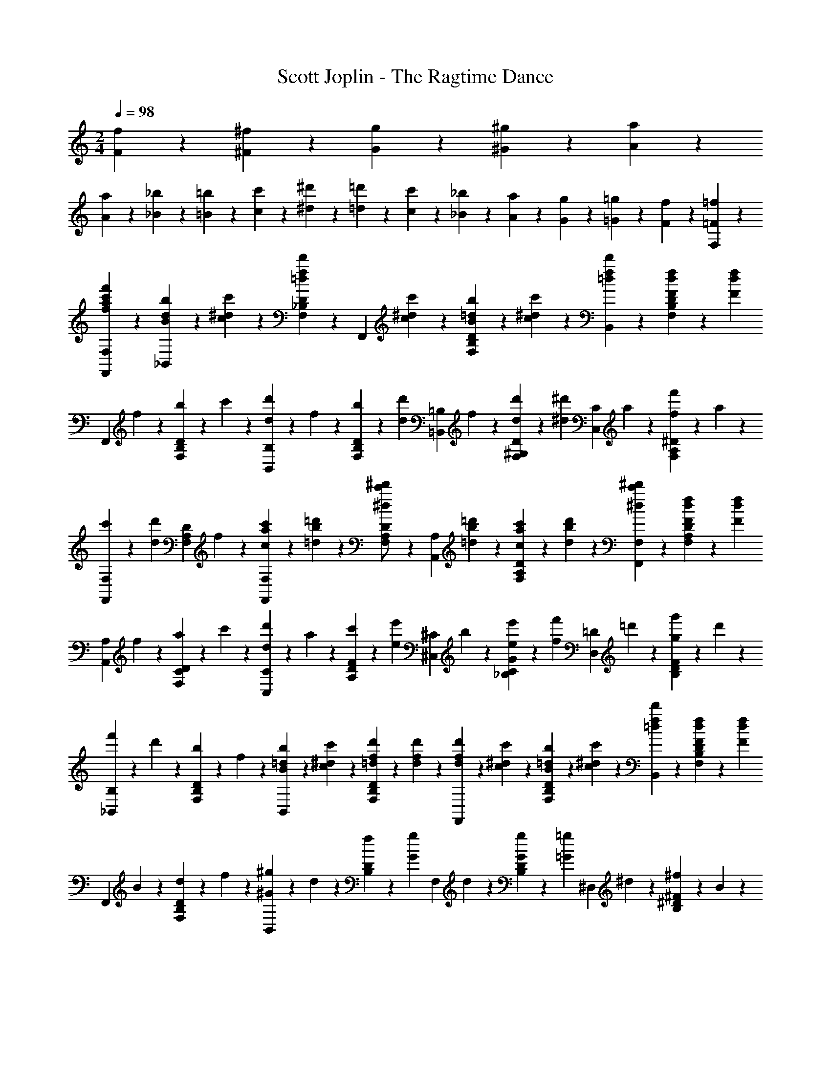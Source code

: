 X: 1
T: Scott Joplin - The Ragtime Dance
Z: ABC Generated by Starbound Composer
L: 1/4
M: 2/4
Q: 1/4=98
K: C
[f/6F/6] z/12 [^f/6^F/6] z/12 [g/6G/6] z/12 [^g/6^G/6] z/12 [A7/6a7/6] z/12 
[A/6a/6] z/12 [_B/6_b/6] z/12 [=B/6=b/6] z/12 [c2/3c'2/3] z/3 [^d/6^d'/6] z/12 [=d/6=d'/6] z/12 [c/6c'/6] z/12 [_B/6_b/6] z/12 [A/6a/6] z/12 [G/6g/6] z/12 [=G/6=g/6] z/12 [F/6f/6] z/12 [=F/3=f/3F,/3] z2/3 
[f'/3f/3a/3c'/3F,,/3F,/3] z2/3 [b/6d/6B/6_B,,/3] z/12 [c/6^d/6c'/6] z/12 [D/3_B,/3F,/3d'2/3f2/3=d2/3] z/6 [z/4F,,/3] [c/6^d/6c'/6] z/12 [b/6=d/6B/6D/3B,/3F,/3] z/12 [c/6^d/6c'/6] z/12 [d'/3f/3=d/3B,,/3] z/6 [f/6d/6F/6D/3B,/3F,/3] z/12 [z/4f/3d/3F/3] 
[z/4F,,/3] f/6 z/12 [b/6D/3B,/3F,/3] z/12 c'/6 z/12 [d/6d'/6B,/3B,,/3] z/12 f/6 z/12 [b/6D/3B,/3F,/3] z/12 [z/4d/3d'/3] [z/4=B,,/3=B,/3] f/6 z/12 [d/6d'/6^G,/3D/3F,/3] z/12 [z/4^d/3^d'/3] [z/4C,/3C/3] a/6 z/12 [f/6f'/6^D/3A,/3F,/3] z/12 a/6 z/12 
[c'/6F,,/3F,/3] z/12 [z/4d/3d'/3] [z/4F,/3A,/3D/3] f/6 z/12 [c'/6a/6c/6F,,/3F,/3] z/12 [=d'/6b/6=d/6] z/12 [D/3A,/3F,/3^d'/2c'/2^d/2] z/6 [z/4A,,/3A,/3] [=d'/6b/6=d/6] z/12 [c'/6a/6c/6D/3A,/3F,/3] z/12 [d'/6b/6d/6] z/12 [^d'/3c'/3^d/3F,,/3F,/3] z/6 [f/6d/6F/6D/3A,/3F,/3] z/12 [z/4f/3d/3F/3] 
[z/4A,,/3A,/3] f/6 z/12 [a/6D/3C/3F,/3] z/12 c'/6 z/12 [d'/6d/6C,/3C/3] z/12 a/6 z/12 [c'/6F/3D/3A,/3] z/12 [z/4e'/3e/3] [z/4^C,/3^C/3] b/6 z/12 [e'/6e/6G/3C/3_B,/3] z/12 [z/4f/3f'/3] [z/4D,/3=D/3] =d'/6 z/12 [g/6g'/6F/3D/3B,/3] z/12 d'/6 z/12 
[f'/6_B,,/3B,/3] z/12 d'/6 z/12 [b/6F,/3B,/3D/3] z/12 f/6 z/12 [b/6=d/6B/6B,,/3] z/12 [c'/6^d/6c/6] z/12 [d'/6f/6=d/6F,/3B,/3D/3] z/12 [d/6f/6d'/6] z/12 [d'/6f/6d/6F,,/3] z/12 [c/6^d/6c'/6] z/12 [b/6=d/6B/6F,/3B,/3D/3] z/12 [c/6^d/6c'/6] z/12 [d'/3f/3=d/3B,,/3] z/6 [f/6d/6F/6F,/3B,/3D/3] z/12 [z/4F/3d/3f/3] 
[z/4F,,/3] B/6 z/12 [d/6F,/3B,/3D/3] z/12 f/6 z/12 [^G/6^g/6B,,/3] z/12 d/6 z/12 [f/6D/3B,/3] z/12 [z/4G/3g/3] [z/4F,/3] d/6 z/12 [G/6g/6D/3B,/3] z/12 [z/4=g/3=G/3] [z/4^D,/3] ^d/6 z/12 [^F/6^f/6^D/3B,/3] z/12 B/6 z/12 
[d/6D,/3] z/12 [z/4G/3g/3] [z/4D/3B,/3] [z/4g/3] [z/4E,/3] a/6 z/12 [b/6C/3B,/3=G,/3] z/12 a/6 z/12 [b/6E,/3] z/12 a/6 z/12 [b/6C/3B,/3G,/3] z/12 g/6 z/12 [=f/3F,/3] z/6 [=D/3B,/3d'/2f/2] z/6 
[z/4G,,/3] g/6 z/12 [=b/6=F/3=B,/3G,/3] z/12 d'/6 z/12 [c'/6_b/6e/6=C,/3] z/12 [z/4c'/3b/3e/3] [z/4E/3=C/3_B,/3] [d'/6b/6e/6] z/12 [c'/6d/6F,,/3] z/12 f/6 z/12 [c'/6d/6F/3A,/3] z/12 [f/6d/6] z/12 [B,/3b=dF] z/6 [F,,/3F,/3] z/6 
[G,/3G,,/3] z/6 [A,,/3A,/3] z/6 [b/6d/6B/6B,,/3] z/12 [c/6^d/6c'/6] z/12 [D/3B,/3F,/3d'2/3f2/3=d2/3] z/6 [z/4F,,/3] [c/6^d/6c'/6] z/12 [b/6=d/6B/6D/3B,/3F,/3] z/12 [c/6^d/6c'/6] z/12 [d'/3f/3=d/3B,,/3] z/6 [f/6d/6F/6D/3B,/3F,/3] z/12 [z/4f/3d/3F/3] 
[z/4F,,/3] f/6 z/12 [b/6D/3B,/3F,/3] z/12 c'/6 z/12 [d/6d'/6B,/3B,,/3] z/12 f/6 z/12 [b/6D/3B,/3F,/3] z/12 [z/4d/3d'/3] [z/4=B,,/3=B,/3] f/6 z/12 [d/6d'/6^G,/3D/3F,/3] z/12 [z/4^d/3^d'/3] [z/4C,/3C/3] a/6 z/12 [f/6f'/6^D/3A,/3F,/3] z/12 a/6 z/12 
[c'/6F,,/3F,/3] z/12 [z/4d/3d'/3] [z/4F,/3A,/3D/3] f/6 z/12 [c'/6a/6c/6F,,/3F,/3] z/12 [=d'/6b/6=d/6] z/12 [D/3A,/3F,/3^d'/2c'/2^d/2] z/6 [z/4A,,/3A,/3] [=d'/6b/6=d/6] z/12 [c'/6a/6c/6D/3A,/3F,/3] z/12 [d'/6b/6d/6] z/12 [^d'/3c'/3^d/3F,,/3F,/3] z/6 [f/6d/6F/6D/3A,/3F,/3] z/12 [z/4f/3d/3F/3] 
[z/4A,,/3A,/3] f/6 z/12 [a/6D/3C/3F,/3] z/12 c'/6 z/12 [d'/6d/6C,/3C/3] z/12 a/6 z/12 [c'/6F/3D/3A,/3] z/12 [z/4e'/3e/3] [z/4^C,/3^C/3] b/6 z/12 [e'/6e/6G/3C/3_B,/3] z/12 [z/4f/3f'/3] [z/4=D,/3=D/3] =d'/6 z/12 [g/6g'/6F/3D/3B,/3] z/12 d'/6 z/12 
[f'/6_B,,/3B,/3] z/12 d'/6 z/12 [b/6F,/3B,/3D/3] z/12 f/6 z/12 [b/6=d/6B/6B,,/3] z/12 [c'/6^d/6c/6] z/12 [d'/6f/6=d/6F,/3B,/3D/3] z/12 [d/6f/6d'/6] z/12 [d'/6f/6d/6F,,/3] z/12 [c/6^d/6c'/6] z/12 [b/6=d/6B/6F,/3B,/3D/3] z/12 [c/6^d/6c'/6] z/12 [d'/3f/3=d/3B,,/3] z/6 [f/6d/6F/6F,/3B,/3D/3] z/12 [z/4F/3d/3f/3] 
[z/4F,,/3] B/6 z/12 [d/6F,/3B,/3D/3] z/12 f/6 z/12 [^G/6^g/6B,,/3] z/12 d/6 z/12 [f/6D/3B,/3] z/12 [z/4G/3g/3] [z/4F,/3] d/6 z/12 [G/6g/6D/3B,/3] z/12 [z/4=g/3=G/3] [z/4^D,/3] ^d/6 z/12 [^F/6^f/6^D/3B,/3] z/12 B/6 z/12 
[d/6D,/3] z/12 [z/4G/3g/3] [z/4D/3B,/3] [z/4g/3] [z/4E,/3] a/6 z/12 [b/6C/3B,/3=G,/3] z/12 a/6 z/12 [b/6E,/3] z/12 a/6 z/12 [b/6C/3B,/3G,/3] z/12 g/6 z/12 [=f/3F,/3] z/6 [=D/3B,/3d'/2f/2] z/6 
[z/4G,,/3] g/6 z/12 [=b/6=F/3=B,/3G,/3] z/12 d'/6 z/12 [c'/6_b/6e/6=C,/3] z/12 [z/4c'/3b/3e/3] [z/4E/3=C/3_B,/3] [d'/6b/6e/6] z/12 [c'/6d/6F,,/3] z/12 f/6 z/12 [c'/6d/6F/3A,/3] z/12 [f/6d/6] z/12 [B,/3b2/3=d2/3F2/3] z/6 [F,,/3F,/3] z/6 
[_b'/3b/3d'/3f'/3_B,,,/3B,,/3] z2/3 [B/3G/3D,/3] z/6 [^D/3B,/3G,/3^d/2G/2] z/6 [z/4^G,,/3] [c/6d/6] z/12 [B/6=d/6C/3D/3^G,/3] z/12 [^G/6c/6] z/12 [c/6=G/6D,/3] z/12 B/6 z/12 [A/6D/3B,/3=G,/3] z/12 [z/4B/3] 
[z/4D/3B,/3G,/3] D/6 z/12 F/6 z/12 ^F/6 z/12 [G/3C,/3] z/6 [D/3C/3G,/3c/2G/2] z/6 [z/4F,/3] c/6 z/12 [B/6=F/3C/3^G,/3] z/12 ^G/6 z/12 [G/6C,/3] z/12 =G/6 z/12 [^F/6D/3C/3=G,/3] z/12 [z/4G/3] 
[z/4D/3C/3G,/3] G/6 z/12 ^G/6 z/12 B/6 z/12 [c/6G/6F,/3] z/12 [z/4G/3d/3] [z/4=D/3B,/3^G,/3] [z/4c/3G/3] [z/4B,,/3] =F/6 z/12 [=G/6D/3B,/3G,/3] z/12 ^G/6 z/12 [=G/6B/6D,/3] z/12 [z/4G/3c/3] [z/4^D/3B,/3=G,/3] [z/4G/3B/3] 
[z/4=G,,/3G,/3] B/6 z/12 [c/6^F,,/3^F,/3] z/12 ^c/6 z/12 [d/6=F,,/3=F,/3] z/12 [z/4F/3] [z/4=D/3B,/3F,/3] ^F/6 z/12 [G/3E/3C,,/3C,/3] z/6 [A/3^D/3F,/3F,,/3] z/6 [B,,,/3B,,/3B=D] z/6 [^G,/3^G,,/3] z/6 
[=G,,/3=G,/3] z/6 [F,,/3F,/3] z/6 [B/3G/3^D,,/3D,/3] z/6 [^D/3B,/3G,/3^d/2G/2] z/6 [z/4^G,,/3] [=c/6d/6] z/12 [B/6=d/6C/3D/3^G,/3] z/12 [^G/6c/6] z/12 [c/6=G/6D,/3] z/12 B/6 z/12 [A/6D/3B,/3=G,/3] z/12 [z/4B/3] 
[z/4D/3B,/3G,/3] D/6 z/12 =F/6 z/12 ^F/6 z/12 [G/3C,/3] z/6 [D/3C/3G,/3c/2G/2] z/6 [z/4F,/3] c/6 z/12 [B/6=F/3C/3^G,/3] z/12 ^G/6 z/12 [G/6C,/3] z/12 =G/6 z/12 [^F/6D/3C/3=G,/3] z/12 [z/4G/3] 
[z/4D/3C/3G,/3] G/6 z/12 ^G/6 z/12 B/6 z/12 [c/3G,,2/3^G,2/3] z/6 [D/3C/3] z/6 [=F/3D/3C/3G,,/3G,/3] z/6 [^F/3D/3C/3A,/3A,,/3] z/6 [=G/3D/3B,/3B,,/3B,/3] z/6 [B2/3E2/3C2/3C,,2/3C,2/3] z/3 
[^G/3=F/3C/3F,,,/3F,,/3] z/6 [z/2=G2/3B,,,2/3B,,2/3] [B,/3D/3] z/6 [z/2F2/3B,,,2/3B,,2/3] [=D/3B,/3G,/3] z/6 [^D/3B,/3=G,/3D,,/3D,/3] z/6 B/3 z/6 [=D2/3^G2/3B2/3B,,,2/3B,,2/3] z/3 
[B/3=G/3D,/3] z/6 [^D/3B,/3G,/3^d/2G/2] z/6 [z/4G,,/3] [c/6d/6] z/12 [B/6=d/6C/3D/3^G,/3] z/12 [^G/6c/6] z/12 [c/6=G/6D,/3] z/12 B/6 z/12 [A/6D/3B,/3=G,/3] z/12 [z/4B/3] [z/4D/3B,/3G,/3] D/6 z/12 F/6 z/12 ^F/6 z/12 
[G/3C,/3] z/6 [D/3C/3G,/3c/2G/2] z/6 [z/4F,/3] c/6 z/12 [B/6=F/3C/3^G,/3] z/12 ^G/6 z/12 [G/6C,/3] z/12 =G/6 z/12 [^F/6D/3C/3=G,/3] z/12 [z/4G/3] [z/4D/3C/3G,/3] G/6 z/12 ^G/6 z/12 B/6 z/12 
[c/6G/6F,/3] z/12 [z/4G/3d/3] [z/4=D/3B,/3^G,/3] [z/4c/3G/3] [z/4B,,/3] =F/6 z/12 [=G/6D/3B,/3G,/3] z/12 ^G/6 z/12 [=G/6B/6D,/3] z/12 [z/4G/3c/3] [z/4^D/3B,/3=G,/3] [z/4G/3B/3] [z/4=G,,/3G,/3] B/6 z/12 [c/6^F,,/3^F,/3] z/12 ^c/6 z/12 
[d/6=F,,/3=F,/3] z/12 [z/4F/3] [z/4=D/3B,/3F,/3] ^F/6 z/12 [G/3E/3C,,/3C,/3] z/6 [A/3^D/3F,/3F,,/3] z/6 [B,,,/3B,,/3B=D] z/6 [^G,/3^G,,/3] z/6 [=G,,/3=G,/3] z/6 [F,,/3F,/3] z/6 
[B/3G/3D,,/3D,/3] z/6 [^D/3B,/3G,/3^d/2G/2] z/6 [z/4^G,,/3] [=c/6d/6] z/12 [B/6=d/6C/3D/3^G,/3] z/12 [^G/6c/6] z/12 [c/6=G/6D,/3] z/12 B/6 z/12 [A/6D/3B,/3=G,/3] z/12 [z/4B/3] [z/4D/3B,/3G,/3] D/6 z/12 =F/6 z/12 ^F/6 z/12 
[G/3C,/3] z/6 [D/3C/3G,/3c/2G/2] z/6 [z/4F,/3] c/6 z/12 [B/6=F/3C/3^G,/3] z/12 ^G/6 z/12 [G/6C,/3] z/12 =G/6 z/12 [^F/6D/3C/3=G,/3] z/12 [z/4G/3] [z/4D/3C/3G,/3] G/6 z/12 ^G/6 z/12 B/6 z/12 
[c/3G,,2/3^G,2/3] z/6 [D/3C/3] z/6 [=F/3D/3C/3G,,/3G,/3] z/6 [^F/3D/3C/3A,/3A,,/3] z/6 [=G/3D/3B,/3B,,/3B,/3] z/6 [B2/3E2/3C2/3C,,2/3C,2/3] z/3 [^G/3=F/3C/3F,,,/3F,,/3] z/6 
[z/2=G2/3B,,,2/3B,,2/3] [B,/3D/3] z/6 [z/2F2/3B,,,2/3B,,2/3] [=D/3B,/3G,/3] z/6 [^D/3B,/3=G,/3D,,/3D,/3] z/6 [B/6B,/6] z/12 [b/6B,/6] z/12 [b/6B,/6] z/12 [b/6B,/6] z/12 [b/3B,/3] z/6 
[d'/3^g/3F,/3] z/6 [f'/3g/3=D/3B,/3^G,/3] z/6 [B,,/3c'/2g/2] z/6 [z/4D/3B,/3G,/3] =b/6 z/12 [g/6c'/6F,/3] z/12 d/6 z/12 [f/6G,/3B,/3D/3] z/12 g/6 z/12 [_b/6B,,/3] z/12 [z/4c'/3] [z/4B,/3G,/3D/3] b/6 z/12 
[c'/3=g/3D,/3] z/6 [g/3^d'/3^D/3B,/3=G,/3] z/6 [B,,/3b/2g/2] z/6 [z/4D/3B,/3G,/3] a/6 z/12 [b/6g/6D,/3] z/12 B/6 z/12 [^d/6G,/3B,/3D/3] z/12 f/6 z/12 [g/6B,,/3] z/12 b/6 z/12 [g/6G,/3B,/3D/3] z/12 d/6 z/12 
[=d/6F,/3] z/12 ^d/6 z/12 [f/6^G,/3B,/3=D/3] z/12 g/6 z/12 [^g/6B,,/3] z/12 b/6 z/12 [=d'/6G,/3B,/3D/3] z/12 [z/4c'/3g/3] [z/4F,/3] B/6 z/12 [c/6G,/3B,/3D/3] z/12 [z/4=d/3] [z/4B,,/3] g/6 z/12 [=g/6G,/3B,/3D/3] z/12 f/6 z/12 
[^d/6D,/3] z/12 e/6 z/12 [f/6=G,/3B,/3^D/3] z/12 ^f/6 z/12 [g/6B,,/3] z/12 b/6 z/12 [c'/6G,/3B,/3D/3] z/12 [z/4b/3g/3] [z/4D,/3] B/6 z/12 [d/6G,/3B,/3D/3] z/12 [z/4g/3] [z/4^C2/3E,2/3G,2/3B,2/3] g/6 z/12 b/3 z/6 
[d'/3^g/3F,/3] z/6 [f'/3g/3=D/3B,/3^G,/3] z/6 [B,,/3c'/2g/2] z/6 [z/4D/3B,/3G,/3] =b/6 z/12 [g/6c'/6F,/3] z/12 =d/6 z/12 [=f/6G,/3B,/3D/3] z/12 g/6 z/12 [_b/6B,,/3] z/12 [z/4c'/3] [z/4B,/3G,/3D/3] b/6 z/12 
[c'/3=g/3D,/3] z/6 [g/3^d'/3^D/3B,/3=G,/3] z/6 [B,,/3b/2g/2] z/6 [z/4D/3B,/3G,/3] a/6 z/12 [b/6g/6D,/3] z/12 B/6 z/12 [^d/6D/3B,/3G,/3] z/12 g/6 z/12 [b/3G,/3] z/6 [b/3D/3C/3] z/6 
[c'/3D2/3=C2/3^G,2/3] z/6 [d/3c/3] z/6 [f/3d/3c/3G,,/3G,/3] z/6 [^f/3d/3c/3A,/3A,,/3] z/6 [g/3d/3B/3B,,/3B,/3] z/6 [b2/3e2/3c2/3C,,2/3C,2/3] z/3 [^g/3=f/3c/3F,,/3F,,,/3] z/6 
[z/2=g2/3B,,,2/3B,,2/3] [B/3d/3] z/6 [z/2f2/3B,,,2/3B,,2/3] [^G/3B/3=d/3] z/6 [^d/3B/3=G/3D,,/3D,/3] z/6 [b/6B,/6] z/12 [b/6B,/6] z/12 [b/6B,/6] z/12 [b/6B,/6] z/12 [b/3B,/3] z/6 
[=d'/3^g/3F,/3] z/6 [f'/3g/3=D/3B,/3G,/3] z/6 [B,,/3c'/2g/2] z/6 [z/4D/3B,/3G,/3] =b/6 z/12 [g/6c'/6F,/3] z/12 =d/6 z/12 [f/6G,/3B,/3D/3] z/12 g/6 z/12 [_b/6B,,/3] z/12 [z/4c'/3] [z/4B,/3G,/3D/3] b/6 z/12 
[c'/3=g/3D,/3] z/6 [g/3^d'/3^D/3B,/3=G,/3] z/6 [B,,/3b/2g/2] z/6 [z/4D/3B,/3G,/3] a/6 z/12 [b/6g/6D,/3] z/12 B/6 z/12 [^d/6G,/3B,/3D/3] z/12 f/6 z/12 [g/6B,,/3] z/12 b/6 z/12 [g/6G,/3B,/3D/3] z/12 d/6 z/12 
[=d/6F,/3] z/12 ^d/6 z/12 [f/6^G,/3B,/3=D/3] z/12 g/6 z/12 [^g/6B,,/3] z/12 b/6 z/12 [=d'/6G,/3B,/3D/3] z/12 [z/4c'/3g/3] [z/4F,/3] B/6 z/12 [c/6G,/3B,/3D/3] z/12 [z/4=d/3] [z/4B,,/3] g/6 z/12 [=g/6G,/3B,/3D/3] z/12 f/6 z/12 
[^d/6D,/3] z/12 e/6 z/12 [f/6=G,/3B,/3^D/3] z/12 ^f/6 z/12 [g/6B,,/3] z/12 b/6 z/12 [c'/6G,/3B,/3D/3] z/12 [z/4b/3g/3] [z/4D,/3] B/6 z/12 [d/6G,/3B,/3D/3] z/12 [z/4g/3] [z/4^C2/3E,2/3G,2/3B,2/3] g/6 z/12 b/3 z/6 
[d'/3^g/3F,/3] z/6 [f'/3g/3=D/3B,/3^G,/3] z/6 [B,,/3c'/2g/2] z/6 [z/4D/3B,/3G,/3] =b/6 z/12 [g/6c'/6F,/3] z/12 =d/6 z/12 [=f/6G,/3B,/3D/3] z/12 g/6 z/12 [_b/6B,,/3] z/12 [z/4c'/3] [z/4B,/3G,/3D/3] b/6 z/12 
[c'/3=g/3D,/3] z/6 [g/3^d'/3^D/3B,/3=G,/3] z/6 [B,,/3b/2g/2] z/6 [z/4D/3B,/3G,/3] a/6 z/12 [b/6g/6D,/3] z/12 B/6 z/12 [^d/6D/3B,/3G,/3] z/12 g/6 z/12 [b/3G,/3] z/6 [b/3D/3C/3] z/6 
[c'/3D2/3=C2/3^G,2/3] z/6 [d/3c/3] z/6 [f/3d/3c/3G,,/3G,/3] z/6 [^f/3d/3c/3A,/3A,,/3] z/6 [g/3d/3B/3B,,/3B,/3] z/6 [b2/3e2/3c2/3C,,2/3C,2/3] z/3 [^g/3=f/3c/3F,,/3F,,,/3] z/6 
[z/2=g2/3B,,,2/3B,,2/3] [B/3d/3] z/6 [z/2f2/3B,,,2/3B,,2/3] [^G/3B/3=d/3] z/6 [^d/3B/3=G/3D,,/3D,/3] z2/3 [d'/3d/3g/3b/3^D,,,/3D,,/3] z7/6 
[B/2g/2D2/3^C2/3] z/4 d/6 z/12 [B/6g/6D/3C/3] z/12 d/6 z/12 [^G/3^g/3=C/3D/3] z13/6 
[G/2g/2C2/3D2/3] z/4 d/6 z/12 [G/6g/6C/3D/3] z/12 d/6 z/12 [a/3A/3^F/3D/3=B,/3] z13/6 
[a/2A/2F2/3D2/3B,2/3] z/4 d/6 z/12 [A/6a/6F/3D/3B,/3] z/12 d/6 z/12 [B/3b/3=G/3D/3_B,/3] z2/3 [c4/3c'4/3F4/3A,4/3D4/3] z/6 
[B/2b/2G2/3D2/3B,2/3] z/4 =g/6 z/12 [f/6^G/3=D/3B,/3] z/12 B/6 z/12 [d/3=G/3^D/3] z2/3 [d'/3d/3g/3b/3D,,/3D,/3] z2/3 [g/6b/6] z/12 [^f/6a/6] z/12 
[=f/6^g/6] z/12 [e/6=g/6] z/12 [d/6^f/6] z/12 [=d/6=f/6] z/12 [^c/6e/6] z/12 [=c/6^d/6] z/12 [=B/6=d/6] z/12 [_B/6^c/6] z/12 [A/6=c/6] z/12 [^G/6=B/6] z/12 [_B/3=G/3] z2/3 [=G,/6D,/6] z/12 [^G,/6F,/6] z/12 
[B,/3=G,/3] z2/3 [A,/3D/3G/3F,,,/3F,,/3] z/6 [=F/3=D/3^G,/3B,,,/3B,,/3] z2/3 [D/3B/3B,,/3F,/3G,/3] z2/3 [f/6^g/6] z/12 [e/6=g/6] z/12 
[^d/6^f/6] z/12 [=d/6=f/6] z/12 [^c/6e/6] z/12 [=c/6^d/6] z/12 [=B/6=d/6] z/12 [_B/6^c/6] z/12 [A/6=c/6] z/12 [^G/6=B/6] z/12 [=G/6_B/6] z/12 [^F/6A/6] z/12 [=F/3^G/3] z2/3 [F,/6=D,/6] z/12 [=G,/6^D,/6] z/12 
[^G,/3F,/3] z2/3 [F/3G,/3B,/3D/3B,,,/3B,,/3] z/6 [^D/3B,/3=G,/3D,/3D,,/3] z2/3 [^d/3D/3=G/3B/3D,/3D,,/3] z2/3 [g/6b/6] z/12 [^f/6a/6] z/12 
[=f/6^g/6] z/12 [e/6=g/6] z/12 [d/6^f/6] z/12 [=d/6=f/6] z/12 [^c/6e/6] z/12 [=c/6^d/6] z/12 [=B/6=d/6] z/12 [_B/6^c/6] z/12 [A/6=c/6] z/12 [^G/6=B/6] z/12 [_B/3=G/3] z2/3 [G,/6D,/6] z/12 [^G,/6F,/6] z/12 
[B,/3=G,/3] z2/3 [A,/3D/3G/3F,,,/3F,,/3] z/6 [F/3=D/3^G,/3B,,,/3B,,/3] z2/3 [D/3B/3B,,/3F,/3G,/3] z2/3 [f/6^g/6] z/12 [e/6=g/6] z/12 
[^d/6^f/6] z/12 [=d/6=f/6] z/12 [^c/6e/6] z/12 [=c/6^d/6] z/12 [=B/6=d/6] z/12 [_B/6^c/6] z/12 [A/6=c/6] z/12 [^G/6=B/6] z/12 [=G/6_B/6] z/12 [^F/6A/6] z/12 [=F/3^G/3] z2/3 [F,/6=D,/6] z/12 [=G,/6^D,/6] z/12 
[^G,/3F,/3] z2/3 [F/3G,/3B,/3D/3B,,,/3B,,/3] z/6 [^D/3B,/3=G,/3D,/3D,,/3] z2/3 [^d/3D/3=G/3B/3D,/3D,,/3] z5/12 d/6 z/12 [g/3B/3B,/3^c/3] z/6 
[c/6f/6B,/3B/3] z/12 d/6 z/12 [=c/3A/3A,/3g/3] z/6 [c/6f/6A,/3A/3] z/12 d/6 z/12 [=B/6f/6^G,/3^G/3] z/12 d/6 z/12 [B/6f/6G,/3G/3] z/12 g/6 z/12 [_B/3=G/3=G,/3d/3] z/6 [d/6b/6G,/3G/3] z/12 g/6 z/12 [b/6D,,/3D,/3] z/12 g/6 z/12 
[c'/6G/3D/3B,/3] z/12 [z/4b/3] [z/4D,,/3D,/3] g/6 z/12 [f/6G/3B,/3D/3] z/12 d/6 z/12 [A/6d/6g/6F,,/3F,/3] z/12 [z/4A/3d/3f/3] [z/4F,,/3F,/3] [z/4b2/3=d2/3B2/3] [B,,,/3B,,/3] z/6 [z/4B,,,/3B,,/3] ^d/6 z/12 [g/3B/3B,/3^c/3] z/6 
[c/6f/6B,/3B/3] z/12 d/6 z/12 [=c/3A/3A,/3g/3] z/6 [c/6f/6A,/3A/3] z/12 d/6 z/12 [=B/6f/6^G,/3^G/3] z/12 d/6 z/12 [B/6f/6G,/3G/3] z/12 g/6 z/12 [_B/3=G/3=G,/3d/3] z/6 [d/6b/6G,/3G/3] z/12 g/6 z/12 [b/6D,,/3D,/3] z/12 g/6 z/12 
[c'/6G/3D/3B,/3] z/12 [z/4b/3] [z/4D,,/3D,/3] g/6 z/12 [f/6G/3B,/3D/3] z/12 d/6 z/12 [B/6g/6B,,,/3B,,/3] z/12 d/6 z/12 [^G/3=d/3f/3B,,,/3B,,/3] z/6 [D,,/3D,/3=G/2^d/2] z/6 [z/4D,,/3D,/3] d/6 z/12 [g/3B/3B,/3^c/3] z/6 
[c/6f/6B,/3B/3] z/12 d/6 z/12 [=c/3A/3A,/3g/3] z/6 [c/6f/6A,/3A/3] z/12 d/6 z/12 [=B/6f/6^G,/3^G/3] z/12 d/6 z/12 [B/6f/6G,/3G/3] z/12 g/6 z/12 [_B/3=G/3=G,/3d/3] z/6 [d/6b/6G,/3G/3] z/12 g/6 z/12 [b/6D,,/3D,/3] z/12 g/6 z/12 
[c'/6G/3D/3B,/3] z/12 [z/4b/3] [z/4D,,/3D,/3] g/6 z/12 [f/6G/3B,/3D/3] z/12 d/6 z/12 [A/6d/6g/6F,,/3F,/3] z/12 [z/4A/3d/3f/3] [z/4F,,/3F,/3] [z/4b2/3=d2/3B2/3] [B,,,/3B,,/3] z/6 [z/4B,,,/3B,,/3] ^d/6 z/12 [g/3B/3B,/3^c/3] z/6 
[c/6f/6B,/3B/3] z/12 d/6 z/12 [=c/3A/3A,/3g/3] z/6 [c/6f/6A,/3A/3] z/12 d/6 z/12 [=B/6f/6^G,/3^G/3] z/12 d/6 z/12 [B/6f/6G,/3G/3] z/12 g/6 z/12 [_B/3=G/3=G,/3d/3] z/6 [c/3d/3^f/3A,,/3A,/3] z/6 [g/3d/3B/3B,,/3B,/3] z13/6 
[=d/3^g/3b/3B,,/3B,/3] z/6 [^d/3=g/3d'/3D,,/3D,/3] 
